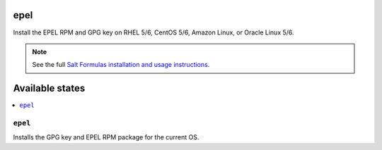 epel
====

Install the EPEL RPM and GPG key on RHEL 5/6, CentOS 5/6, Amazon Linux, or
Oracle Linux 5/6.

.. note::

    See the full `Salt Formulas installation and usage instructions
    <http://docs.saltstack.com/en/latest/topics/development/conventions/formulas.html>`_.

Available states
================

.. contents::
    :local:

``epel``
--------

Installs the GPG key and EPEL RPM package for the current OS.
